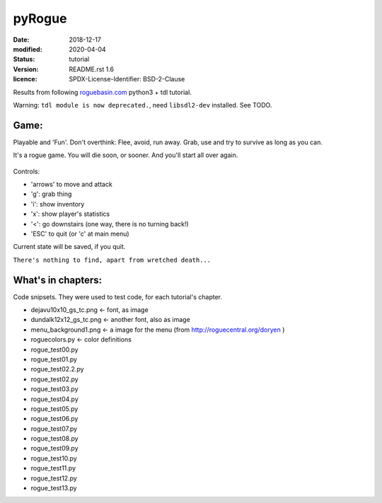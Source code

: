 =======
pyRogue
=======

:date: 2018-12-17
:modified: 2020-04-04
:status: tutorial
:version: $Id: README.rst 1.6 $
:licence: SPDX-License-Identifier: BSD-2-Clause

Results from following `roguebasin.com <http://www.roguebasin.com/index.php?title=Roguelike_Tutorial,_using_python3%2Btdl>`_ python3 + tdl tutorial.

Warning: ``tdl module is now deprecated.``, need ``libsdl2-dev`` installed. See TODO.

Game:
=====

Playable and 'Fun'. Don't overthink: Flee, avoid, run away. Grab, use and try to survive as long as you can.

It's a rogue game. You will die soon, or sooner. And you'll start all over again.

.. figure:: pyRogue/pyrogue_screen.png
   :alt: pyRogue screenshot (level 1)
   :height: 641px
   :width: 976px
   :align: center


Controls:

* 'arrows' to move and attack
* 'g': grab thing
* 'i': show inventory
* 'x': show player's statistics
* '<': go downstairs (one way, there is no turning back!)
* 'ESC' to quit (or 'c' at main menu)

Current state will be saved, if you quit.

``There's nothing to find, apart from wretched death...``


What's in chapters:
===================

Code snipsets. They were used to test code, for each tutorial's chapter.

* dejavu10x10_gs_tc.png   <- font, as image
* dundalk12x12_gs_tc.png  <- another font, also as image
* menu_background1.png    <- a image for the menu (from http://roguecentral.org/doryen )
* roguecolors.py          <- color definitions
* rogue_test00.py
* rogue_test01.py
* rogue_test02.2.py
* rogue_test02.py
* rogue_test03.py
* rogue_test04.py
* rogue_test05.py
* rogue_test06.py
* rogue_test07.py
* rogue_test08.py
* rogue_test09.py
* rogue_test10.py
* rogue_test11.py
* rogue_test12.py
* rogue_test13.py
